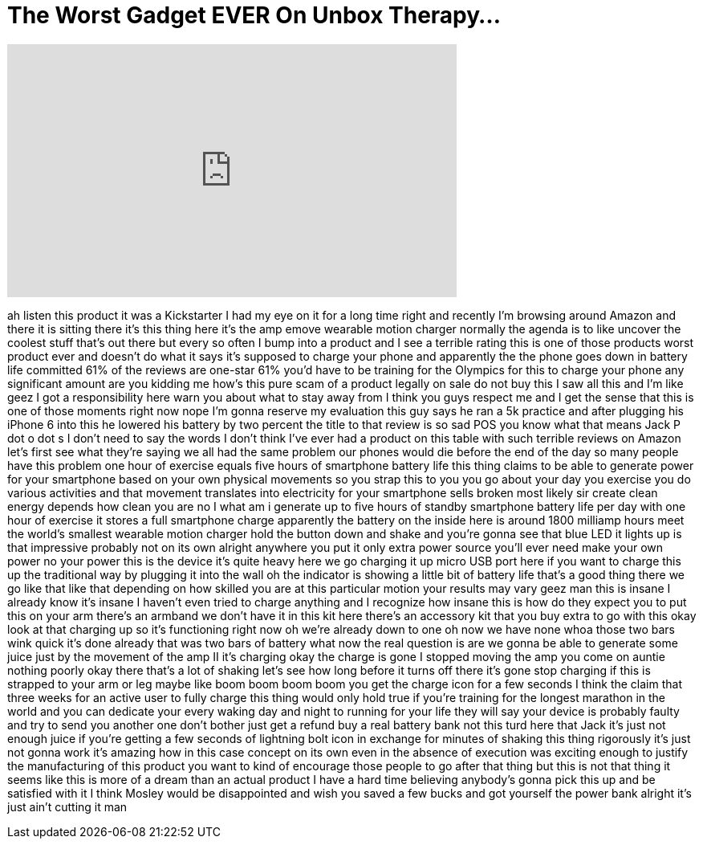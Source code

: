 = The Worst Gadget EVER On Unbox Therapy...
:published_at: 2018-02-19
:hp-alt-title: The Worst Gadget EVER On Unbox Therapy...
:hp-image: https://i.ytimg.com/vi/ZOFoPTAqZlQ/maxresdefault.jpg


++++
<iframe width="560" height="315" src="https://www.youtube.com/embed/ZOFoPTAqZlQ?rel=0" frameborder="0" allow="autoplay; encrypted-media" allowfullscreen></iframe>
++++

ah listen this product it was a
Kickstarter I had my eye on it for a
long time right and recently I'm
browsing around Amazon and there it is
sitting there it's this thing here it's
the amp emove wearable motion charger
normally the agenda is to like uncover
the coolest stuff that's out there but
every so often I bump into a product and
I see a terrible rating this is one of
those products worst product ever and
doesn't do what it says it's supposed to
charge your phone and apparently the
 the phone goes down in battery life
committed 61% of the reviews are
one-star 61% you'd have to be training
for the Olympics for this to charge your
phone any significant amount are you
kidding me how's this pure scam of a
product legally on sale do not buy this
I saw all this and I'm like geez I got a
responsibility here warn you about what
to stay away from I think you guys
respect me and I get the sense that this
is one of those moments right now nope
I'm gonna reserve my evaluation this guy
says he ran a 5k practice and after
plugging his iPhone 6 into this he
lowered his battery by two percent the
title to that review is so sad
POS you know what that means Jack P dot
o dot s I don't need to say the words I
don't think I've ever had a product on
this table with such terrible reviews on
Amazon let's first see what they're
saying we all had the same problem our
phones would die before the end of the
day so many people have this problem one
hour of exercise equals five hours of
smartphone battery life this thing
claims to be able to generate power for
your smartphone based on your own
physical movements so you strap this to
you you go about your day you exercise
you do various activities and that
movement translates into electricity for
your smartphone
sells broken most likely sir create
clean energy depends how clean you are
no I what am i generate up to five hours
of standby smartphone battery life per
day with one hour of exercise it stores
a full smartphone charge
apparently the battery on the inside
here is around 1800 milliamp hours meet
the world's smallest wearable motion
charger hold the button down and shake
and you're gonna see that blue LED it
lights up is that impressive probably
not on its own alright anywhere you put
it only extra power source you'll ever
need make your own power no your power
this is the device it's quite heavy here
we go charging it up micro USB port here
if you want to charge this up the
traditional way by plugging it into the
wall oh the indicator is showing a
little bit of battery life that's a good
thing there we go like that like that
depending on how skilled you are at this
particular motion your results may vary
geez man this is insane I already know
it's insane I haven't even tried to
charge anything and I recognize how
insane this is how do they expect you to
put this on your arm there's an armband
we don't have it in this kit here
there's an accessory kit that you buy
extra to go with this okay look at that
charging up so it's functioning right
now oh we're already down to one oh now
we have none whoa those two bars wink
quick it's done already that was two
bars of battery what now the real
question is are we gonna be able to
generate some juice just by the movement
of the amp II it's charging okay the
charge is gone I stopped moving the amp
you come on auntie
nothing poorly okay there that's a lot
of shaking let's see how long before it
turns off there it's gone stop charging
if this is strapped to your arm or leg
maybe like boom boom boom boom you get
the charge icon for a few seconds
I think the claim that three weeks for
an active user to fully charge this
thing would only hold true if you're
training for the longest marathon in the
world and you can dedicate your every
waking day and night to running for your
life they will say your device is
probably faulty and try to send you
another one don't bother just get a
refund buy a real battery bank not this
turd
here that Jack it's just not enough
juice if you're getting a few seconds of
lightning bolt icon in exchange for
minutes of shaking this thing rigorously
it's just not gonna work it's amazing
how in this case concept on its own even
in the absence of execution was exciting
enough to justify the manufacturing of
this product you want to kind of
encourage those people to go after that
thing but this is not that thing it
seems like this is more of a dream than
an actual product I have a hard time
believing anybody's gonna pick this up
and be satisfied with it I think Mosley
would be disappointed and wish you saved
a few bucks and got yourself the power
bank alright it's just ain't cutting it
man